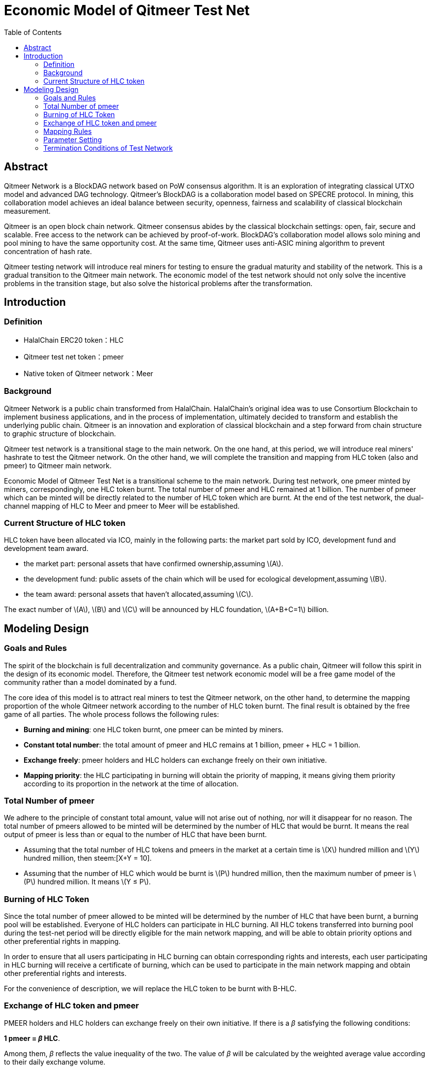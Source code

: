 :toc:
:toclevels: 4
:stem: latexmath

= Economic Model of Qitmeer Test Net

== Abstract

Qitmeer Network is a BlockDAG network based on PoW consensus algorithm. It is an exploration of integrating classical UTXO model and advanced DAG technology. Qitmeer's BlockDAG is a collaboration model based on SPECRE protocol. In mining, this collaboration model achieves an ideal balance between security, openness, fairness and scalability of classical blockchain measurement.

Qitmeer is an open block chain network. Qitmeer consensus abides by the classical blockchain settings: open, fair, secure and scalable. Free access to the network can be achieved by proof-of-work. BlockDAG's collaboration model allows solo mining and pool mining to have the same opportunity cost. At the same time, Qitmeer uses anti-ASIC mining algorithm to prevent concentration of hash rate.

Qitmeer testing network will introduce real miners for testing to ensure the gradual maturity and stability of the network. This is a gradual transition to the Qitmeer main network. The economic model of the test network should not only solve the incentive problems in the transition stage, but also solve the historical problems after the transformation.

== Introduction

=== Definition

* HalalChain ERC20 token：HLC
* Qitmeer test net token：pmeer
* Native token of Qitmeer network：Meer

=== Background

Qitmeer Network is a public chain transformed from HalalChain. HalalChain's original idea was to use Consortium Blockchain to implement business applications, and in the process of implementation, ultimately decided to transform and establish the underlying public chain. Qitmeer is an innovation and exploration of classical blockchain and a step forward from chain structure to graphic structure of blockchain.

Qitmeer test network is a transitional stage to the main network. On the one hand, at this period, we will introduce real miners' hashrate to test the Qitmeer network. On the other hand, we will complete the transition and mapping from HLC token (also and pmeer) to Qitmeer main network.

Economic Model of Qitmeer Test Net is a transitional scheme to the main network. During test network, one pmeer minted by miners, correspondingly, one HLC token burnt. The total number of pmeer and HLC remained at 1 billion. The number of pmeer which can be minted will be directly related to the number of HLC token which are burnt. At the end of the test network, the dual-channel mapping of HLC to Meer and pmeer to Meer will be established.

=== Current Structure of HLC token

HLC token have been allocated via ICO, mainly in the following parts: the market part sold by ICO, development fund and development team award.

* the market part: personal assets that have confirmed ownership,assuming stem:[A].

* the development fund: public assets of the chain which will be used for ecological development,assuming stem:[B].

* the team award: personal assets that haven’t allocated,assuming stem:[C].

The exact number of stem:[A], stem:[B] and stem:[C] will be announced by HLC foundation, stem:[A+B+C=1] billion.

== Modeling Design

=== Goals and Rules

The spirit of the blockchain is full decentralization and community governance. As a public chain, Qitmeer will follow this spirit in the design of its economic model. Therefore, the Qitmeer test network economic model will be a free game model of the community rather than a model dominated by a fund.

The core idea of this model is to attract real miners to test the Qitmeer network, on the other hand, to determine the mapping proportion of the whole Qitmeer network according to the number of HLC token burnt. The final result is obtained by the free game of all parties. The whole process follows the following rules:

* *Burning and mining*: one HLC token burnt, one pmeer can be minted by miners.

* *Constant total number*: the total amount of pmeer and HLC remains at 1 billion, pmeer + HLC = 1 billion.

* *Exchange freely*: pmeer holders and HLC holders can exchange freely on their own initiative.

* *Mapping priority*: the HLC participating in burning will obtain the priority of mapping, it means giving them priority according to its proportion in the network at the time of allocation.

=== Total Number of pmeer

We adhere to the principle of constant total amount, value will not arise out of nothing, nor will it disappear for no reason. The total number of pmeers allowed to be minted will be determined by the number of HLC that would be burnt. It means the real output of pmeer is less than or equal to the number of HLC that have been burnt.

* Assuming that the total number of HLC tokens and pmeers in the market at a certain time is stem:[X] hundred million and stem:[Y] hundred million, then steem:[X+Y = 10].

* Assuming that the number of HLC which would be burnt is stem:[P] hundred million, then the maximum number of pmeer is stem:[P] hundred million. It means stem:[Y ≤ P].

=== Burning of HLC Token

Since the total number of pmeer allowed to be minted will be determined by the number of HLC that have been burnt, a burning pool will be established. Everyone of HLC holders can participate in HLC burning. All HLC tokens transferred into burning pool during the test-net period will be directly eligible for the main network mapping, and will be able to obtain priority options and other preferential rights in mapping.

In order to ensure that all users participating in HLC burning can obtain corresponding rights and interests, each user participating in HLC burning will receive a certificate of burning, which can be used to participate in the main network mapping and obtain other preferential rights and interests.

For the convenience of description, we will replace the HLC token to be burnt with B-HLC.

=== Exchange of HLC token and pmeer

PMEER holders and HLC holders can exchange freely on their own initiative. If there is a _β_ satisfying the following conditions:

*1 pmeer = _β_ HLC*.

Among them, _β_ reflects the value inequality of the two. The value of _β_ will be calculated by the weighted average value according to their daily exchange volume.

Assuming that the exchange volume of pmeer and HLC on day i is stem:[v_i] and n<sub>i</sub>, respectively. So,

|===
|day(stem:[i]) |total volume of pmeer (stem:[v_i]) |total volume of HLC (stem:[n_i]) |stem:[β_i]

|1 |stem:[v_1] |stem:[n_1] |stem:[β_1 = n_1 /v_1]
|2 |stem:[v_2] |stem:[n_2] |stem:[β_2 = n_2 /v_2]
|… |… |… |…
|i |stem:[v_i] |stem:[n_i] |stem:[β_i = n_i /v_i]
|===

The weighted average of _β_ is:

\[
\bar \beta = \frac {\beta_1 \times v_1 + \beta_2 \times v_2 +...+ \beta_i \times v_i} {v_1 + v_2 + ... + v_i}
\]

image:../image/testnet/beta.png[]

The _β_ reflects the value inequality of the two, which will ultimately be reflected in the difference of the mapping ratio of them.

=== Mapping Rules

* Determination of the mapping proportion (stem:[w]) in the whole Qitmeer network

Assuming that the total number of meers is stem:[N] hundred million, and the total number of meers that mapped to HLC, pmeer and B-HLC as a whole is stem:[N_0] hundred million. So *stem:[N_0 = w · N]*.

The number of B-HLC determines the quantity of pmeer that can be minted at the expense of liquidity, while HLC and pmeer have the potential to profit in the market. Therefore, the value of stem:[w] is mainly determined by the number of the HLC token to be burnt (i.e. B-HLC), i.e. ,

\[
w = \frac {N_0} {N} = \frac {P} {10}
\]


* Determination of mapping ratio ( _f_ )

Define mapping ratio _f_ : The number of meers obtained when a single token mapping, i.e. *1 token = _f_ meer*.

The mapping proportion of HLC, pmeer and B-HLC (HLC to be burnt) in the main network is stem:[w], and the corresponding number of meers is stem:[N_0]. The stem:[P] hundred million of HLC that burt will take the priority of stem:[P/10] share, and the remaining (stem:[1 - P/10]) share will be shared by HLC and pmeer.

*mapping ratio of B-HLC (stem:[f_P])*:

\[
f_P = \frac {N_0 \times \frac {P} {10}} {P}
\ = \frac {w \times N \times \frac {P} {10}} {P}
\ = \frac {\frac {P} {10} \times N \times \frac {P} {10}} {P}
\ = \frac {PN} {100}
\]

image:../image/testnet/f_P.png[]

*mapping ratio of HLC (stem:[f_X]) and that of pmeer (stem:[f_Y])*:

since 1 pmeer = _β_ HLC, so _Y_ pmeer = _β_ _Y_ HLC. Assuming that the mapping ratio of HLC token is stem:[f_X] and that of pmeer is stem:[f_Y], then stem:[f_Y = β f_X]. Therefore:

\[
f_X = \frac {N_0 \times (1 - \frac {P} {10})} {X + βY}
\ = \frac {w \times N \times (1 - \frac {P} {10})} {X + βY}
\ = \frac {\frac {P} {10} \times N \times (1 - \frac {P} {10})} {X + βY}
\ = \frac {PN(10-P)} {100(X + βY)}
\]

image:../image/testnet/f_X0.png[]

since stem:[X = 10 - P], so:

\[
f_X = \frac {PN(10-P)} {100(X + βY)}
\ = \frac {PN(10-P)} {100(10 - P + βY)}
\]

image:../image/testnet/f_X.png[] 

In view of the principle of constant total amount, *the final value of _Y_ is based on the maximum output of pmeer, that is _Y_ = _P_*. Therefore, the final mapping ratio mainly depends on the _P_ value. Namely：

\[
f_X = \frac {PN(10-P)} {100(10 - P + βY)}
\ = \frac {PN(10-P)} {100(10 - P + βP)}
\]

image:../image/testnet/f_X-final.png[]

and

\[
f_Y = β f_X
\ = \frac {βPN(10-P)} {100(10 - P + βY)}
\ = \frac {βPN(10-P)} {100(10 - P + βP)}
\]

image:../image/testnet/f_Y.png[]

=== Parameter Setting

* *Block time _t_*: A block time is the interval time that a new block generate. This will be the result of a comprehensive consideration.

In PoW, this value is statistical, the actual situation is sometimes large and sometimes small, in Bitcoin, the statistical expectation is 10 minutes. The determination of this value needs to take into account the block broadcast delay, which not only ensures the security of transaction confirmation, but also reduces the fork rate. In the current Internet environment, it takes about 10 seconds to broadcast to more than 90% of the nodes. At the same time, the value also guides the direction of difficulty adjustment. When the real block time (the average value of a period of time) is less than t, the difficulty will increase; otherwise, the difficulty will be reduced. 

Qitmeer adopts a hybrid consensus that combines SPECTRE and GHOSTDAG in order to achieve fast confirmation and high throughput. Compared with Bitcoin, the block time has been significantly reduced, and the throughput has also been significantly improved. In Qitmeer test network, the block time is tentatively set at 120 seconds.

* *Block reward _r_*: A block reward is the rate of growth of the token pool, representing the number of reward tokens a miner can obtain from a single block, and is of central interest.

On the surface, the property of block rewards is that they add to the total token supply. But more importantly, it ensures a long-term economic viability of network, which provides sufficient incentives for user adoption and participation of miners. In a new system, funding of network functions would mainly rely on the block rewards.

The block reward setting during Qitmeer test network is related to the amount of tokens planned to be issued and the duration of the plan.

Assuming that the block rate is 120s of each block, and block reward r=400 tokens, then the total output of tokens in one year will be 1.0512 hundred million. It would be 1 million 288 thousand in one day.

* *Difficulty of mining*: The process of PoW mining is actually a random hash collision process, looking for a solution less than the target hash value. The probability of finding a solution that satisfies the condition is the difficulty of mining. This difficulty value will be adjusted automatically according to certain rules with the change of hashrate to ensure the stability of block time.

The initial difficulty of test net mining is based on the participation of ordinary computer, which can be adjusted automatically with the increase of hashrate.

=== Termination Conditions of Test Network

With the steady running of Qitmeer test network, when some of the following conditions are met, the test network will be terminated and Qitmeer main network will be started. At that time, the Foundation will announce the specific end time.

* Time Indicators: The maximum running time of the test network is not more than 18 months, and the corresponding block height is about 388800. This indicator does not exclude adjustment according to actual situation.

* Total Amount Index: Since the total amount of pmeer generated during the test network is determined by the number of HLCs which would be burnt (that is, the number of B-HLCs), the termination condition will be triggered if the actual production of pmeer reaches the upper limit of the number of B-HLCs ahead of the time.

* Development Progress of Main Network: If the development of Qitmeer main network is successful, the network and ecological development are healthy and stable for a long time, the foundation may announce the termination of test network as appropriate according to the actual situation.

